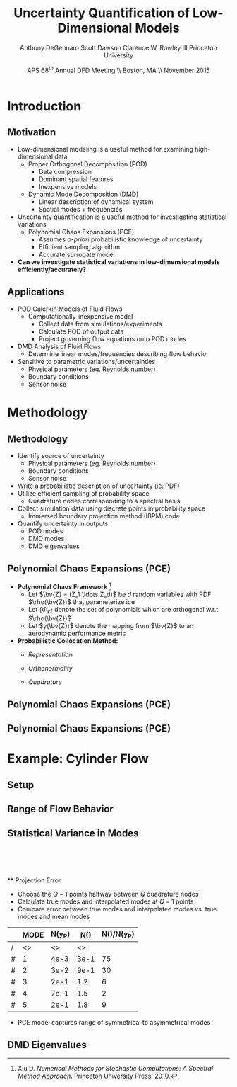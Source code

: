 #+STARTUP: beamer
#+LaTeX_CLASS: beamer
#+LaTeX_CLASS_OPTIONS: [9pt]

#+latex_header: \mode<beamer>{\usetheme{Warsaw}}
#+latex_header: \mode<beamer>{\setbeamertemplate{blocks}[rounded][shadow=false]}
#+latex_header: \mode<beamer>{\addtobeamertemplate{block begin}{\pgfsetfillopacity{0.8}}{\pgfsetfillopacity{1}}}
#+latex_header: \mode<beamer>{\setbeamercolor{structure}{fg=orange}}
#+latex_header: \mode<beamer>{\setbeamercovered{transparent}}
#+latex_header: \AtBeginSection[]{\begin{frame}<beamer>\frametitle{Topic}\tableofcontents[currentsection]\end{frame}}

#+latex_header: \usepackage{subcaption}
#+latex_header: \usepackage{multimedia}
#+latex_header: \usepackage{tikz}
#+latex_header: \usepackage{subfigure,subfigmat}
#+latex_header: \usepackage{threeparttable}
#+latex_header: \usetikzlibrary{shapes,arrows,shadows}
#+latex_header: \usepackage{bm, amssymb, amsmath, array, pdfpages,graphicx}

#+begin_latex
% Define my settings

\graphicspath{{../Figures/}}
% Add Princeton shield logo
\addtobeamertemplate{frametitle}{}{%
\begin{tikzpicture}[remember picture,overlay]
\node[anchor=north east,yshift=2pt] at (current page.north east) {\includegraphics[height=0.7cm]{Shield}};
\end{tikzpicture}}
%
#+end_latex

#+latex_header: \newcommand{\bv}[1]{\mathbf{#1}}
#+latex_header: \newcommand{\diff}[2]{\frac{\partial #1}{\partial #2}}
#+latex_header: \newcommand{\beq}[0]{\begin{equation}}
#+latex_header: \newcommand{\eeq}[0]{\end{equation}}
#+latex_header: \newcommand{\beqa}[0]{\begin{eqnarray}}
#+latex_header: \newcommand{\eeqa}[0]{\end{eqnarray}}
#+latex_header: \newcommand{\beqq}[0]{\begin{equation*}}
#+latex_header: \newcommand{\eeqq}[0]{\end{equation*}}
#+latex_header: \newcommand{\bs}[1]{\boldsymbol{#1}}
#+latex_header: \newcommand{\ip}[2]{\langle #1, #2\rangle}
#+BEAMER_FRAME_LEVEL: 2

#+DATE: APS 68$^{th}$ Annual DFD Meeting \\ Boston, MA \\ November 2015
#+TITLE: Uncertainty Quantification of Low-Dimensional Models
#+AUTHOR: Anthony DeGennaro \newline Scott Dawson \newline Clarence W. Rowley III \newline Princeton University
\institute{Princeton University}


* Introduction
** Motivation
- Low-dimensional modeling is a useful method for examining high-dimensional data
  - Proper Orthogonal Decomposition (POD)
    - Data compression
    - Dominant spatial features
    - Inexpensive models
  - Dynamic Mode Decomposition (DMD)
    - Linear description of dynamical system
    - Spatial modes + frequencies
- Uncertainty quantification is a useful method for investigating statistical variations
  - Polynomial Chaos Expansions (PCE)
    - Assumes /a-priori/ probabilistic knowledge of uncertainty
    - Efficient sampling algorithm
    - Accurate surrogate model
- *Can we investigate statistical variations in low-dimensional models efficiently/accurately?*

** Applications
- POD Galerkin Models of Fluid Flows
  - Computationally-inexpensive model 
    - Collect data from simulations/experiments
    - Calculate POD of output data
    - Project governing flow equations onto POD modes
- DMD Analysis of Fluid Flows
  - Determine linear modes/frequencies describing flow behavior
- Sensitive to parametric variations/uncertainties
  - Physical parameters (eg. Reynolds number)
  - Boundary conditions
  - Sensor noise

* Methodology
** Methodology
- Identify source of uncertainty
  - Physical parameters (eg. Reynolds number)
  - Boundary conditions
  - Sensor noise
- Write a probabilistic description of uncertainty (ie. PDF)
- Utilize efficient sampling of probability space
  - Quadrature nodes corresponding to a spectral basis
- Collect simulation data using discrete points in probability space
  - Immersed boundary projection method (IBPM) code
- Quantify uncertainty in outputs
  - POD modes
  - DMD modes
  - DMD eigenvalues
** Polynomial Chaos Expansions (PCE)
- *Polynomial Chaos Framework* [fn:XiuBook]
  - Let $\bv{Z} = (Z_1 \ldots Z_d)$ be $d$ random variables with PDF
    $\rho(\bv{Z})$ that parameterize ice
  - Let $\lbrace \Phi_k \rbrace$ denote the set of polynomials
    which are orthogonal w.r.t. $\rho(\bv{Z})$
  - Let $y(\bv{Z})$ denote the mapping from $\bv{Z}$ to an aerodynamic
    performance metric
- *Probabilistic Collocation Method:*
  - /Representation/ 
    \begin{equation*}
      y(\bv{Z}) \approx \sum_{|i|=0}^N y_i \Phi_i(\bv{Z})
    \end{equation*}
  - /Orthonormality/ 
    \begin{equation*}
    \begin{aligned}
      \ip{f}{g} &= \int_{\Gamma} f(\bv{z})g(\bv{z}) \rho(\bv{z}) d\bv{z} \\
      \ip{\Phi_i}{\Phi_j} &= \delta_{ij}
    \end{aligned}
    \end{equation*}
  - /Quadrature/ 
    \begin{equation*}
      y_k = \ip{y}{\Phi_k} \approx \sum_{i=0}^{Q}
    y(\bv{Z}^{(k)}) \Phi_k(\bv{Z}^{(k)}) w_k
    \end{equation*}
[fn:XiuBook] Xiu D. /Numerical Methods for Stochastic Computations: A
Spectral Method Approach/. Princeton University Press, 2010.

** Polynomial Chaos Expansions (PCE)
#+begin_latex
\begin{figure}[ht]
\centering
\begin{minipage}[b]{0.45\linewidth}
\includegraphics[width=0.9\textwidth]{MCSampling} \\
\centering
\textbf{Monte Carlo} \\
\begin{equation*}
  y \approx \delta(\xi - \xi_k)
\end{equation}
\end{minipage}
\begin{minipage}[b]{0.45\linewidth}
\includegraphics[width=0.9\textwidth]{PCESampling} \\
\centering
\textbf{Polynomial Chaos}
\begin{equation*}
  y \approx \sum_{i}^{Q} c_i \psi_i(\xi)
\end{equation}
\end{minipage}
\end{figure}
\begin{columns}[c]
  \column{0.5\textwidth}
      \begin{itemize}
      \item Draw random samples from distribution
      \item Function exists at discrete points
    \end{itemize}
  \column{0.5\textwidth}
    \begin{itemize}
      \item Use $Q$ quadrature points
      \item Construct $(Q-1)$ order polynomial fit
    \end{itemize}
\end{columns}
#+end_latex

** Polynomial Chaos Expansions (PCE)
#+begin_latex
\begin{columns}[c]
  \column{0.5\textwidth}
    \centering
    \includegraphics[width=0.9\textwidth]{MonteCarlo} \\
    \bf{Monte Carlo Sampling}
  \column{0.5\textwidth}
    \centering
    \includegraphics[width=0.9\textwidth]{QuadraturePoints} \\
    {\bf Quadrature Sampling Grid}
\end{columns}
#+end_latex

* Example: Cylinder Flow
** Setup
#+begin_latex
\begin{columns}[c]
\column{0.3\textwidth}
   \centering
    \textbf{Small Spike} \\
    \includegraphics[width=1\textwidth]{PerturbSmallHorn}
\column{0.3\textwidth}
   \centering
    \textbf{Medium Spike} \\
    \includegraphics[width=1\textwidth]{PerturbMediumHorn}
\column{0.3\textwidth}
   \centering
    \textbf{Large Spike} \\
    \includegraphics[width=1\textwidth]{PerturbBigHorn}
\end{columns}

\begin{columns}[c]
\column{0.3\textwidth}
   \centering
\column{0.3\textwidth}
   \centering
    \includegraphics[width=1\textwidth]{CylinderPerturbations}
\column{0.3\textwidth}
   \centering
\end{columns}
#+end_latex

** Range of Flow Behavior
#+begin_latex
\begin{columns}[c]
\column{0.5\textwidth}
   \centering
    \textbf{Cylinder, Re = 100}
    \movie[width=0.9\textwidth,height=0.3\textwidth,poster,autostart,loop,borderwidth]{}{CylinderRe100.mp4} \\
    \textbf{POD Modes} \\
    \includegraphics[width=0.9\textwidth]{CylinderRe100POD1} \\
    \includegraphics[width=0.9\textwidth]{CylinderRe100POD2} \\
    \includegraphics[width=0.9\textwidth]{CylinderRe100POD3}
\column{0.5\textwidth}
   \centering
    \textbf{Perturbed Cylinder, Re = 100}
    \movie[width=0.9\textwidth,height=0.3\textwidth,poster,autostart,loop,borderwidth]{}{PerturbCylinderRe100R1.mp4} \\
    \textbf{POD Modes} \\
    \includegraphics[width=0.9\textwidth]{PerturbRp95Re100POD1} \\
    \includegraphics[width=0.9\textwidth]{PerturbRp95Re100POD2} \\
    \includegraphics[width=0.9\textwidth]{PerturbRp95Re100POD3}
\end{columns}
#+end_latex
** Statistical Variance in Modes
\centering
\includegraphics[width=0.5\textwidth]{VariancePOD1} \\
\includegraphics[width=0.5\textwidth]{VariancePOD2} \\
\includegraphics[width=0.5\textwidth]{VariancePOD3} \\
\includegraphics[width=0.5\textwidth]{VariancePOD4} \\
** Projection Error
- Choose the $Q-1$ points halfway between $Q$ quadrature nodes
- Calculate true modes and interpolated modes at $Q-1$ points
- Compare error between true modes and interpolated modes vs. true modes and mean modes

#+begin_latex
\begin{equation*}
N(Y) \equiv max(||Y(\xi_k) - \Phi(\xi_k)||_2) \quad , \quad k = 1...Q-1
\end{equation}
#+end_latex

|   | MODE | N(y_P) | N(\overline{y}) | N(\overline{y})/N(y_P) |
|---+------+--------+-----------------+------------------------|
| / |   <> |     <> |              <> |                        |
| # |    1 |   4e-3 |            3e-1 |                     75 |
| # |    2 |   3e-2 |            9e-1 |                     30 |
| # |    3 |   2e-1 |             1.2 |                      6 |
| # |    4 |   7e-1 |             1.5 |                      2 |
| # |    5 |   2e-1 |             1.8 |                      9 |
|---+------+--------+-----------------+------------------------|

- PCE model captures range of symmetrical to asymmetrical modes
** DMD Eigenvalues
#+begin_latex
\begin{columns}[c]
\column{0.3\textwidth}
   \centering
    \textbf{Low Frequency} \\
    \includegraphics[width=0.9\textwidth]{DMDMode1} \\
    \includegraphics[width=0.9\textwidth]{PerturbDMDEigSlowPDF}
\column{0.3\textwidth}
   \centering
    \textbf{Medium Frequency} \\
    \includegraphics[width=0.9\textwidth]{DMDMode2} \\
    \includegraphics[width=0.9\textwidth]{PerturbDMDEigMediumPDF}
\column{0.3\textwidth}
   \centering
    \textbf{High Frequency} \\
    \includegraphics[width=0.9\textwidth]{DMDMode3} \\
    \includegraphics[width=0.9\textwidth]{PerturbDMDEigFastPDF}
\end{columns}
#+end_latex
